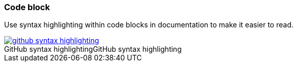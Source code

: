 === Code block

Use syntax highlighting within code blocks in documentation to make it easier to read.

image::github-syntax-highlighting.png[caption="GitHub syntax highlighting", role="thumb", title="GitHub syntax highlighting", link="https://help.github.com/articles/creating-and-highlighting-code-blocks/#syntax-highlighting"]
